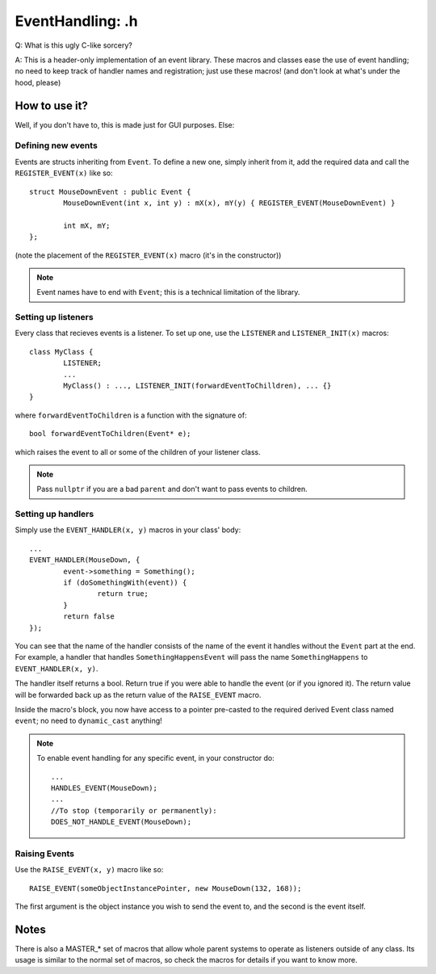 EventHandling: .h
=================

Q:
What is this ugly C-like sorcery?

A:
This is a header-only implementation of an event library.
These macros and classes ease the use of event handling; no need to keep track of handler names and
registration; just use these macros! (and don't look at what's under the hood, please)

How to use it?
--------------

Well, if you don't have to, this is made just for GUI purposes. Else:

Defining new events
*******************

Events are structs inheriting from ``Event``.
To define a new one, simply inherit from it, add the required data and call the ``REGISTER_EVENT(x)`` like so:
::
	struct MouseDownEvent : public Event {
		MouseDownEvent(int x, int y) : mX(x), mY(y) { REGISTER_EVENT(MouseDownEvent) }

		int mX, mY;
	};

(note the placement of the ``REGISTER_EVENT(x)`` macro (it's in the constructor))

.. note:: Event names have to end with ``Event``; this is a technical limitation of the library.

Setting up listeners
********************

Every class that recieves events is a listener. To set up one, use the ``LISTENER`` and ``LISTENER_INIT(x)`` macros:
::
	class MyClass {
		LISTENER;
		...
		MyClass() : ..., LISTENER_INIT(forwardEventToChilldren), ... {}
	}

where ``forwardEventToChildren`` is a function with the signature of:
::
	bool forwardEventToChildren(Event* e);

which raises the event to all or some of the children of your listener class.

.. note:: Pass ``nullptr`` if you are a bad ``parent`` and don't want to pass events to children.

Setting up handlers
*******************

Simply use the ``EVENT_HANDLER(x, y)`` macros in your class' body:
::
	...
	EVENT_HANDLER(MouseDown, {
		event->something = Something();
		if (doSomethingWith(event)) {
			return true;
		}
		return false
	});

You can see that the name of the handler consists of the name of the event it handles without the ``Event`` part at the end.
For example, a handler that handles ``SomethingHappensEvent`` will pass the name ``SomethingHappens`` to ``EVENT_HANDLER(x, y)``.

The handler itself returns a bool. Return true if you were able to handle the event (or if you ignored it). The return value will
be forwarded back up as the return value of the ``RAISE_EVENT`` macro.

Inside the macro's block, you now have access to a pointer pre-casted to the required derived Event class named ``event``;
no need to ``dynamic_cast`` anything!

.. note::	To enable event handling for any specific event, in your constructor do:
		::
			...
			HANDLES_EVENT(MouseDown);
			...
			//To stop (temporarily or permanently):
			DOES_NOT_HANDLE_EVENT(MouseDown);

Raising Events
**************

Use the ``RAISE_EVENT(x, y)`` macro like so:
::
	RAISE_EVENT(someObjectInstancePointer, new MouseDown(132, 168));

The first argument is the object instance you wish to send the event to, and the second is the event itself.

Notes
-----

There is also a MASTER_* set of macros that allow whole parent systems to operate as listeners outside of any class.
Its usage is similar to the normal set of macros, so check the macros for details if you want to know more.